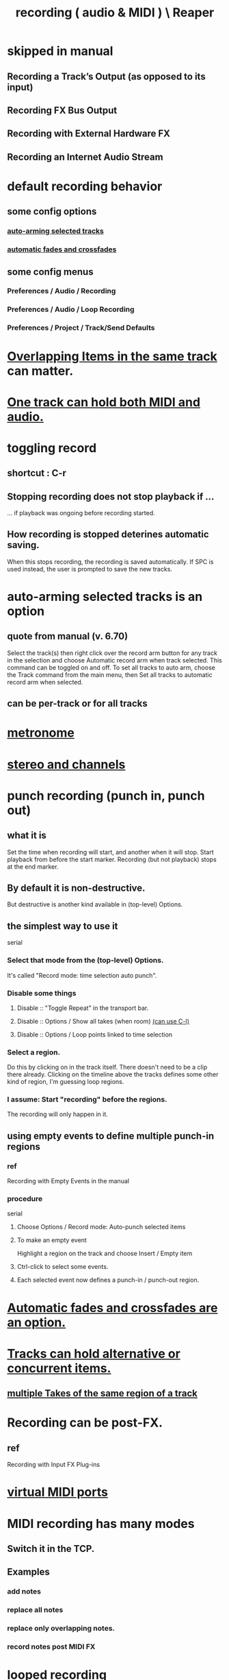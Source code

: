:PROPERTIES:
:ID:       2a878556-a849-4812-9779-320107cbaf6e
:END:
#+title: recording ( audio & MIDI ) \ Reaper
* skipped in manual
** Recording a Track’s Output (as opposed to its input)
** Recording FX Bus Output
** Recording with External Hardware FX
** Recording an Internet Audio Stream
* default recording behavior
:PROPERTIES:
:ID:       799c16f7-07d2-43d0-b370-d4871807a73b
:END:
** some config options
*** [[https://github.com/JeffreyBenjaminBrown/public_notes_with_github-navigable_links/blob/master/reaper/recording_audio_midi_reaper.org#auto-arming-selected-tracks-is-an-option][auto-arming selected tracks]]
*** [[https://github.com/JeffreyBenjaminBrown/public_notes_with_github-navigable_links/blob/master/reaper/fades_and_crossfades_reaper.org#automatic-fades-and-crossfades-are-an-option][automatic fades and crossfades]]
** some config menus
*** Preferences / Audio / Recording
*** Preferences / Audio / Loop Recording
*** Preferences / Project / Track/Send Defaults
* [[https://github.com/JeffreyBenjaminBrown/public_notes_with_github-navigable_links/blob/master/reaper/overlapping_items_in_the_same_track_reaper.org][Overlapping Items in the same track]] can matter.
* [[https://github.com/JeffreyBenjaminBrown/public_notes_with_github-navigable_links/blob/master/reaper/tracks_in_reaper.org#a-single-track-can-hold-both-midi-and-audio][One track can hold both MIDI and audio.]]
* toggling record
:PROPERTIES:
:ID:       ec7ee8b0-1923-4724-8e92-bf5fc5e5b908
:END:
** shortcut : C-r
:PROPERTIES:
:ID:       56139fc8-ff43-45b8-ab4c-60d2c19f1c7c
:END:
** Stopping recording does not stop playback if ...
   ... if playback was ongoing before recording started.
** How recording is stopped deterines automatic saving.
   When this stops recording, the recording is saved automatically.
   If SPC is used instead, the user is prompted to save the new tracks.
* auto-arming selected tracks is an option
:PROPERTIES:
:ID:       fc4317a5-4898-4494-b401-e17cedffb74f
:END:
** quote from manual (v. 6.70)
   Select the track(s) then right click over the record arm button for any track in the selection and
   choose Automatic record arm when track selected. This command can be toggled on and off.
   To set all tracks to auto arm, choose the Track command from the main menu, then Set all tracks to
   automatic record arm when selected.
** can be per-track or for all tracks
* [[https://github.com/JeffreyBenjaminBrown/public_notes_with_github-navigable_links/blob/master/reaper/metronome_in_Reaper.org][metronome]]
* [[https://github.com/JeffreyBenjaminBrown/public_notes_with_github-navigable_links/blob/master/reaper/stereo_and_channels_in_reaper.org][stereo and channels]]
* punch recording (punch in, punch out)
** what it is
   Set the time when recording will start,
   and another when it will stop.
   Start playback from before the start marker.
   Recording (but not playback) stops at the end marker.
** By default it is non-destructive.
   But destructive is another kind available in (top-level) Options.
** the simplest way to use it
   serial
*** Select that mode from the (top-level) Options.
    It's called "Record mode: time selection auto punch".
*** Disable some things
**** Disable :: "Toggle Repeat" in the transport bar.
**** Disable :: Options / Show all takes (when room) [[https://github.com/JeffreyBenjaminBrown/public_notes_with_github-navigable_links/blob/master/reaper/reaper_shortcuts_and_context_menus.org#show-all-takes-in-a-track-when-there-is-room--c-l][(can use C-l)]]
**** Disable :: Options / Loop points linked to time selection
*** Select a region.
    Do this by clicking on in the track itself.
    There doesn't need to be a clip there already.
    Clicking on the timeline above the tracks
    defines some other kind of region, I'm guessing loop regions.
*** I assume: Start "recording" before the regions.
    The recording will only happen in it.
** using empty events to define multiple punch-in regions
*** ref
    Recording with Empty Events
    in the manual
*** procedure
    serial
**** Choose Options / Record mode: Auto-punch selected items
**** To make an empty event
     Highlight a region on the track and choose
     Insert / Empty item
**** Ctrl-click to select some events.
**** Each selected event now defines a punch-in / punch-out region.
* [[https://github.com/JeffreyBenjaminBrown/public_notes_with_github-navigable_links/blob/master/reaper/fades_and_crossfades_reaper.org#automatic-fades-and-crossfades-are-an-option][Automatic fades and crossfades are an option.]]
* [[https://github.com/JeffreyBenjaminBrown/public_notes_with_github-navigable_links/blob/master/reaper/tracks_in_reaper.org#tracks-can-hold-alternative-or-concurrent-items][Tracks can hold alternative or *concurrent* items.]]
** [[https://github.com/JeffreyBenjaminBrown/public_notes_with_github-navigable_links/blob/master/reaper/multiple_takes_of_the_same_region_of_a_track_reaper.org][multiple Takes of the same region of a track]]
* Recording can be post-FX.
** ref
   Recording with Input FX Plug-ins
* [[https://github.com/JeffreyBenjaminBrown/public_notes_with_github-navigable_links/blob/master/reaper/tracks_in_reaper.org#virtual-midi-ports][virtual MIDI ports]]
* MIDI recording has many modes
:PROPERTIES:
:ID:       d155fd04-9d9e-4d8e-a438-5eea3c66b54c
:END:
** Switch it in the TCP.
** Examples
*** add notes
*** replace all notes
*** replace only overlapping notes.
*** record notes post MIDI FX
* looped recording
:PROPERTIES:
:ID:       3b049859-9151-4e3c-89e9-03471963a38d
:END:
  see in manual:
  Looped Overdubbing and Looped Time Selection Recording
** PITFALL: Complex interaction with the [[https://github.com/JeffreyBenjaminBrown/public_notes_with_github-navigable_links/blob/master/reaper/recording_audio_midi_reaper.org#midi-recording-has-many-modes][many modes of MIDI recording]].
* Each track can have a different default recording format.
:PROPERTIES:
:ID:       c0ba8a8a-ddcb-4f2b-afe2-7d8344cabb6b
:END:
